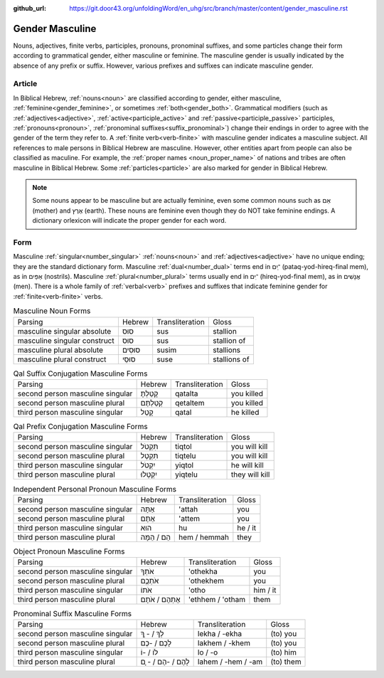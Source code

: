 :github_url: https://git.door43.org/unfoldingWord/en_uhg/src/branch/master/content/gender_masculine.rst

.. _gender_masculine:

Gender Masculine
================

Nouns, adjectives, finite verbs, participles, pronouns, pronominal suffixes, and some particles change their form according to
grammatical gender, either masculine or feminine.  The masculine gender is usually indicated by the absence of any prefix or suffix.
However, various prefixes and suffixes can indicate masculine gender.

Article
-------

In Biblical Hebrew, :ref:`nouns<noun>` are classified according to gender, either masculine, :ref:`feminine<gender_feminine>`, or
sometimes :ref:`both<gender_both>`. Grammatical modifiers (such as :ref:`adjectives<adjective>`, :ref:`active<participle_active>`
and :ref:`passive<participle_passive>` participles, :ref:`pronouns<pronoun>`, :ref:`pronominal suffixes<suffix_pronominal>`)
change their endings in order to agree with the gender of the term they refer to. A :ref:`finite verb<verb-finite>`
with masculine gender indicates a masculine subject. All references to male persons in Biblical Hebrew are masculine.
However, other entities apart from people can also be classified as maculine. For example, the :ref:`proper names <noun_proper_name>`
of nations and tribes are often masculine in Biblical Hebrew. Some :ref:`particles<particle>` are also marked for gender
in Biblical Hebrew.

.. note:: Some nouns appear to be masculine but are actually feminine, even some common
          nouns such as אֵם (mother) and אֶרֶץ (earth). These nouns are feminine even though they do NOT take feminine
          endings. A dictionary orlexicon will indicate the proper gender for each word.

Form
----

Masculine :ref:`singular<number_singular>` :ref:`nouns<noun>` and :ref:`adjectives<adjective>` have no unique ending;
they are the standard dictionary form. Masculine :ref:`dual<number_dual>` terms end in ־ַיִם (pataq-yod-hireq-final mem),
as in אַפַּיִם (nostrils). Masculine :ref:`plural<number_plural>` terms usually end in ־ִים (hireq-yod-final mem),
as in אֲנָשִׁים (men). There is a whole family of :ref:`verbal<verb>` prefixes and suffixes that indicate feminine gender for
:ref:`finite<verb-finite>` verbs.

.. csv-table:: Masculine Noun Forms

  Parsing,Hebrew,Transliteration,Gloss
  masculine singular absolute,סוּס,sus,stallion
  masculine singular construct,סוּס,sus,stallion of
  masculine plural absolute,סוּסִים,susim,stallions
  masculine plural construct,סוּסֵי,suse,stallions of

.. csv-table:: Qal Suffix Conjugation Masculine Forms

  Parsing,Hebrew,Transliteration,Gloss
  second person masculine singular,קָטַלְתָּ,qatalta,you killed
  second person masculine plural,קְטַלְתֶּם,qetaltem,you killed
  third person masculine singular,קָטַל,qatal,he killed

.. csv-table:: Qal Prefix Conjugation Masculine Forms

  Parsing,Hebrew,Transliteration,Gloss
  second person masculine singular,תִּקְטֹל,tiqtol,you will kill
  second person masculine plural,תִּקְטְל,tiqtelu,you will kill
  third person masculine singular,יִקְטֹל,yiqtol,he will kill
  third person masculine plural,יִקְטְלוּ,yiqtelu,they will kill

.. csv-table:: Independent Personal Pronoun Masculine Forms

  Parsing,Hebrew,Transliteration,Gloss
  second person masculine singular,אַתָּה,'attah,you
  second person masculine plural,אַתֶּם,'attem,you
  third person masculine singular,הוּא,hu,he / it
  third person masculine plural,הֵם / הֵמָּה,hem / hemmah,they

.. csv-table:: Object Pronoun Masculine Forms

  Parsing,Hebrew,Transliteration,Gloss
  second person masculine singular,אֹתְךָ,'othekha,you
  second person masculine plural,אֹתְכֶֶם,'othekhem,you
  third person masculine singular,אֹתוֹ,'otho,him / it
  third person masculine plural,אֶתְהֶם / אֹתָם,'ethhem / 'otham,them

.. csv-table:: Pronominal Suffix Masculine Forms

  Parsing,Hebrew,Transliteration,Gloss
  second person masculine singular,לְךָ / - ְךָ,lekha / -ekha,(to) you
  second person masculine plural,לָכֶם / -כֶם,lakhem / -khem,(to) you
  third person masculine singular,לוֹ / -וֹ,lo / -o,(to) him
  third person masculine plural,לָהֶם / -הֶם / - ָם,lahem / -hem / -am,(to) them
